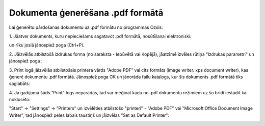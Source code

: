 .. 14100 Dokumenta ģenerēšana .pdf formātā************************************* 


Lai ģenerētu pārdošanas dokumentu uz .pdf formātu no programmas Ozols:



1. Jāatver dokuments, kuru nepieciešams sagatavot .pdf formātā,
nosūtīšanai elektroniski:



|images_ozols/26007.png|

un rīku joslā jānospiež poga |images_ozols/25813.png| (Ctrl+P).



2. Jāizvēlās atbilstošā izdrukas forma (no saraksta - Iebūvētā vai
Kopējā), jāatzīmē izvēles rūtiņa "Izdrukas parametri" un jānospiež
poga |images_ozols/25620.png| :



|images_ozols/26008.png|



3. Print logā jāizvēlās atbilstošais printera vārds "Adobe PDF" vai
cits formāts (image writer. xps document writer), kas ģenerē dokumentu
.pdf formātā. Jānospiež poga OK un jānorāda failu katalogs, kur šis
dokuments .pdf formātā tiks saglabāts:



|images_ozols/26009.png|



4. Ja gadījumā šāds "Print" logs neparādās, tad var mēģināt kādu no
.pdf dokumentu režīmiem uz šo brīdi iestādīt kā noklusēto:

"Start" -> "Settings" -> "Printers" un izvēlēties atbilstošo
"printeri" - "Adobe PDF" vai "Microsoft Office Document Image Writer",
tad jānospiež peles labais taustiņš un jāizvēlas "Set as Default
Printer":





|images_ozols/26010.png|

.. |images_ozols/26007.png| image:: images_ozols/26007.png
       :scale: 100%

.. |images_ozols/25813.png| image:: images_ozols/25813.png
       :scale: 100%

.. |images_ozols/25620.png| image:: images_ozols/25620.png
       :scale: 100%

.. |images_ozols/26008.png| image:: images_ozols/26008.png
       :scale: 100%

.. |images_ozols/26009.png| image:: images_ozols/26009.png
       :scale: 100%

.. |images_ozols/26010.png| image:: images_ozols/26010.png
       :scale: 100%

 
